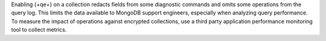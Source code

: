 Enabling {+qe+} on a collection redacts fields from some diagnostic
commands and omits some operations from the query log. This limits the
data available to MongoDB support engineers, especially when
analyzing query performance. To measure the impact of operations against
encrypted collections, use a third party application performance
monitoring tool to collect metrics.